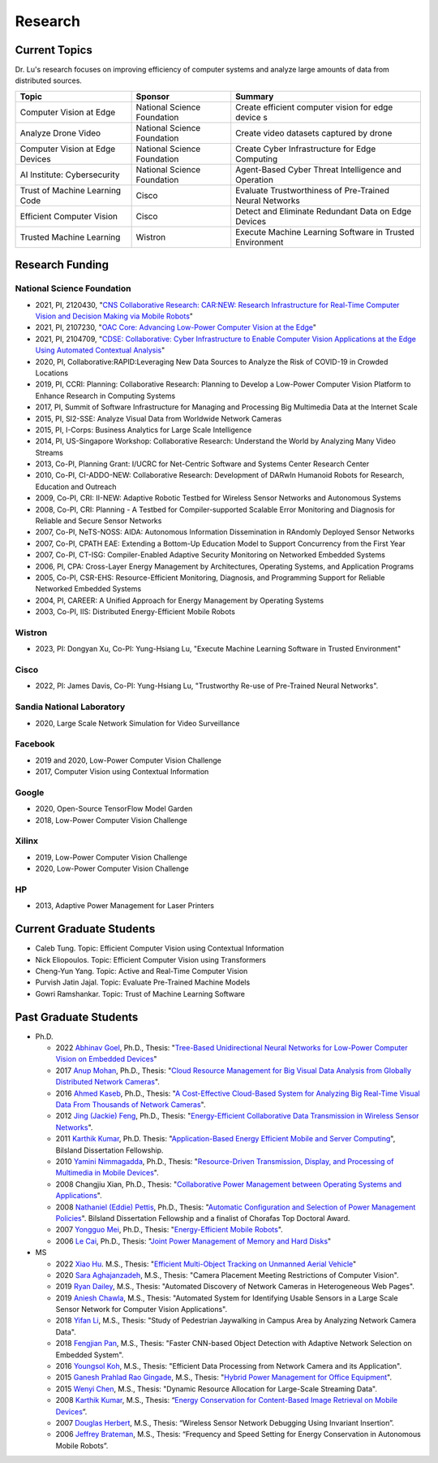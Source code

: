 Research 
========


Current Topics
--------------

Dr. Lu's research focuses on improving efficiency of computer systems
and analyze large amounts of data from distributed sources.


+---------------------------------+-----------------------------+-------------------------------------------------------------+
| Topic                           | Sponsor                     | Summary                                                     | 
+=================================+=============================+=============================================================+
| Computer Vision at Edge         | National Science Foundation | Create efficient computer vision for edge device s          |
+---------------------------------+-----------------------------+-------------------------------------------------------------+
| Analyze Drone Video             | National Science Foundation | Create video datasets captured by drone                     |
+---------------------------------+-----------------------------+-------------------------------------------------------------+
| Computer Vision at Edge Devices | National Science Foundation | Create Cyber Infrastructure for Edge Computing              |
+---------------------------------+-----------------------------+-------------------------------------------------------------+
| AI Institute: Cybersecurity     | National Science Foundation | Agent-Based Cyber Threat Intelligence and Operation         |
+---------------------------------+-----------------------------+-------------------------------------------------------------+
| Trust of Machine Learning Code  | Cisco                       | Evaluate Trustworthiness of Pre-Trained Neural Networks     |
+---------------------------------+-----------------------------+-------------------------------------------------------------+
| Efficient Computer Vision       | Cisco                       | Detect and Eliminate Redundant Data on Edge Devices         |
+---------------------------------+-----------------------------+-------------------------------------------------------------+
| Trusted Machine Learning        | Wistron                     | Execute Machine Learning Software in Trusted Environment    |
+---------------------------------+-----------------------------+-------------------------------------------------------------+


Research Funding
----------------

National Science Foundation
^^^^^^^^^^^^^^^^^^^^^^^^^^^

- 2021, PI, 2120430, "`CNS Collaborative Research: CAR:NEW: Research
  Infrastructure for Real-Time Computer Vision and Decision Making via
  Mobile Robots <https://www.nsf.gov/awardsearch/showAward?AWD_ID=2120430>`_"

- 2021, PI, 2107230, "`OAC Core: Advancing Low-Power Computer Vision at
  the Edge <https://www.nsf.gov/awardsearch/showAward?AWD_ID=2107230>`_"

- 2021, PI, 2104709, "`CDSE: Collaborative: Cyber Infrastructure to
  Enable Computer Vision Applications at the Edge Using Automated
  Contextual Analysis <https://www.nsf.gov/awardsearch/showAward?AWD_ID=2104709>`_"

- 2020, PI, Collaborative:RAPID:Leveraging New Data Sources to Analyze
  the Risk of COVID-19 in Crowded Locations

- 2019, PI, CCRI: Planning: Collaborative Research: Planning to
  Develop a Low-Power Computer Vision Platform to Enhance Research
  in Computing Systems

- 2017, PI, Summit of Software Infrastructure for Managing and
  Processing Big Multimedia Data at the Internet Scale

- 2015, PI, SI2-SSE: Analyze Visual Data from Worldwide Network
  Cameras

- 2015, PI, I-Corps: Business Analytics for Large Scale Intelligence

- 2014, PI, US-Singapore Workshop: Collaborative Research: Understand
  the World by Analyzing Many Video Streams

- 2013, Co-PI, Planning Grant: I/UCRC for Net-Centric Software and
  Systems Center Research Center

- 2010, Co-PI, CI-ADDO-NEW: Collaborative Research: Development of
  DARwIn Humanoid Robots for Research, Education and Outreach

- 2009, Co-PI, CRI: II-NEW: Adaptive Robotic Testbed for Wireless
  Sensor Networks and Autonomous Systems

- 2008, Co-PI, CRI: Planning - A Testbed for Compiler-supported
  Scalable Error Monitoring and Diagnosis for Reliable and Secure
  Sensor Networks

- 2007, Co-PI, NeTS-NOSS: AIDA: Autonomous Information Dissemination
  in RAndomly Deployed Sensor Networks

- 2007, Co-PI, CPATH EAE: Extending a Bottom-Up Education Model to
  Support Concurrency from the First Year

- 2007, Co-PI, CT-ISG: Compiler-Enabled Adaptive Security Monitoring
  on Networked Embedded Systems

- 2006, PI, CPA: Cross-Layer Energy Management by Architectures,
  Operating Systems, and Application Programs

- 2005, Co-PI, CSR-EHS: Resource-Efficient Monitoring, Diagnosis, and
  Programming Support for Reliable Networked Embedded Systems

- 2004, PI, CAREER: A Unified Approach for Energy Management by
  Operating Systems

- 2003, Co-PI, IIS: Distributed Energy-Efficient Mobile Robots

Wistron
^^^^^^^
- 2023, PI: Dongyan Xu, Co-PI: Yung-Hsiang Lu, "Execute Machine
  Learning Software in Trusted Environment"

Cisco
^^^^^

- 2022, PI: James Davis, Co-PI: Yung-Hsiang Lu, "Trustworthy Re-use of
  Pre-Trained Neural Networks".

Sandia National Laboratory
^^^^^^^^^^^^^^^^^^^^^^^^^^

- 2020, Large Scale Network Simulation for Video Surveillance


Facebook
^^^^^^^^

- 2019 and 2020, Low-Power Computer Vision Challenge

- 2017, Computer Vision using Contextual Information  

Google
^^^^^^

- 2020, Open-Source TensorFlow Model Garden

- 2018, Low-Power Computer Vision Challenge


Xilinx
^^^^^^

- 2019, Low-Power Computer Vision Challenge

- 2020, Low-Power Computer Vision Challenge

HP
^^

- 2013, Adaptive Power Management for Laser Printers
  

Current Graduate Students
-------------------------


- Caleb Tung. Topic: Efficient Computer Vision using Contextual Information

- Nick Eliopoulos. Topic: Efficient Computer Vision using Transformers

- Cheng-Yun Yang. Topic: Active and Real-Time Computer Vision

- Purvish Jatin Jajal. Topic: Evaluate Pre-Trained Machine Models

- Gowri Ramshankar. Topic: Trust of Machine Learning Software



Past Graduate Students
----------------------

- Ph.D.

  * 2022 `Abhinav Goel <https://abhinav-goel.com/>`_,
    Ph.D., Thesis: "`Tree-Based Unidirectional Neural Networks for Low-Power Computer Vision on Embedded Devices
    <https://hammer.purdue.edu/articles/thesis/TREE-BASED_UNIDIRECTIONAL_NEURAL_NETWORKS_FOR_LOW-POWER_COMPUTER_VISION_ON_EMBEDDED_DEVICES/19666107>`_"


  * 2017 `Anup Mohan <https://www.linkedin.com/in/anupmohan560/>`_,
    Ph.D., Thesis: "`Cloud Resource Management for Big Visual Data
    Analysis from Globally Distributed Network Cameras
    <https://docs.lib.purdue.edu/dissertations/AAI10272571/>`_".

  * 2016 `Ahmed Kaseb <https://www.linkedin.com/in/akaseb/>`_, Ph.D.,
    Thesis: "`A Cost-Effective Cloud-Based System for Analyzing Big
    Real-Time Visual Data From Thousands of Network Cameras
    <https://docs.lib.purdue.edu/dissertations/AAI10247059/>`_".

  * 2012 `Jing (Jackie) Feng
    <https://www.linkedin.com/in/jing-feng-70507225/>`_, Ph.D.,
    Thesis: "`Energy-Efficient Collaborative Data Transmission in
    Wireless Sensor Networks
    <https://docs.lib.purdue.edu/dissertations/AAI3544137/>`_".

  * 2011 `Karthik Kumar
    <https://www.linkedin.com/in/karthikkumar2/>`_, Ph.D.  Thesis:
    "`Application-Based Energy Efficient Mobile and Server Computing
    <https://docs.lib.purdue.edu/dissertations/AAI3481059/>`_",
    Bilsland Dissertation Fellowship.

  * 2010 `Yamini Nimmagadda
    <https://www.linkedin.com/in/yamini-nimmagadda-6677a08/>`_, Ph.D.,
    Thesis: "`Resource-Driven Transmission, Display, and Processing of
    Multimedia in Mobile Devices
    <https://docs.lib.purdue.edu/dissertations/AAI3453276/>`_".

  * 2008 Changjiu Xian, Ph.D., Thesis: "`Collaborative Power
    Management between Operating Systems and Applications
    <https://docs.lib.purdue.edu/dissertations/AAI3330613/>`_".

  * 2008 `Nathaniel (Eddie) Pettis
    <https://www.linkedin.com/in/eddiepettis/>`_, Ph.D., Thesis:
    "`Automatic Configuration and Selection of Power Management
    Policies
    <https://docs.lib.purdue.edu/dissertations/AAI3330558/>`_".
    Bilsland Dissertation Fellowship and a finalist of Chorafas Top
    Doctoral Award.

  * 2007 `Yongguo Mei
    <https://www.linkedin.com/in/yongguo-mei-45613416/>`_, Ph.D.,
    Thesis: "`Energy-Efficient Mobile Robots
    <https://docs.lib.purdue.edu/dissertations/AAI3287287/>`_".

  * 2006 `Le Cai <https://www.linkedin.com/in/le-cai-8119725/>`_,
    Ph.D., Thesis: "`Joint Power Management of Memory and Hard Disks
    <https://docs.lib.purdue.edu/dissertations/AAI3260005/>`_"

- MS

  * 2022 `Xiao Hu <https://www.linkedin.com/in/xiao-hu-purdue/>`_.
    M.S., Thesis: "`Efficient Multi-Object Tracking on Unmanned Aerial
    Vehicle
    <https://hammer.purdue.edu/articles/thesis/Efficient_Multi-Object_Tracking_On_Unmanned_Aerial_Vehicle/19668915>`_"
  
  * 2020 `Sara Aghajanzadeh
    <https://www.linkedin.com/in/sara-aghajanzadeh-524317107/>`_,
    M.S., Thesis: "Camera Placement Meeting Restrictions of Computer
    Vision".

  * 2019 `Ryan Dailey <https://www.linkedin.com/in/rmdailey/>`_, M.S.,
    Thesis: "Automated Discovery of Network Cameras in Heterogeneous
    Web Pages".

  * 2019 `Aniesh Chawla <https://www.linkedin.com/in/anieshchawla/>`_,
    M.S., Thesis: "Automated System for Identifying Usable Sensors in
    a Large Scale Sensor Network for Computer Vision Applications".

  * 2018 `Yifan Li <https://www.linkedin.com/in/yifanli8086/>`_, M.S.,
    Thesis: "Study of Pedestrian Jaywalking in Campus Area by
    Analyzing Network Camera Data".

  * 2018 `Fengjian Pan <https://www.linkedin.com/in/fengjian-pan/>`_,
    M.S., Thesis: "Faster CNN-based Object Detection with Adaptive
    Network Selection on Embedded System".

  * 2016 `Youngsol Koh
    <https://www.linkedin.com/in/youngsol-koh-953a96ba/>`_, M.S.,
    Thesis: "Efficient Data Processing from Network Camera and its
    Application".

  * 2015 `Ganesh Prahlad Rao Gingade
    <https://www.linkedin.com/in/ganeshgp/>`_, M.S., Thesis: "`Hybrid
    Power Management for Office Equipment
    <https://docs.lib.purdue.edu/open_access_theses/1178/>`_".

  * 2015 `Wenyi Chen
    <https://www.linkedin.com/in/wenyi-chen-4273ba42/>`_, M.S.,
    Thesis: "Dynamic Resource Allocation for Large-Scale Streaming
    Data".

  * 2008 `Karthik Kumar
    <https://www.linkedin.com/in/karthikkumar2/>`_, M.S., Thesis:
    “`Energy Conservation for Content-Based Image Retrieval on Mobile
    Devices <https://docs.lib.purdue.edu/ecetheses/20/>`_”.

  * 2007 `Douglas Herbert
    <https://www.linkedin.com/in/doug-herbert-11b1957/>`_, M.S.,
    Thesis: “Wireless Sensor Network Debugging Using Invariant
    Insertion”.

  * 2006 `Jeffrey Brateman <https://www.linkedin.com/in/brateman/>`_,
    M.S., Thesis: “Frequency and Speed Setting for Energy Conservation
    in Autonomous Mobile Robots”.
